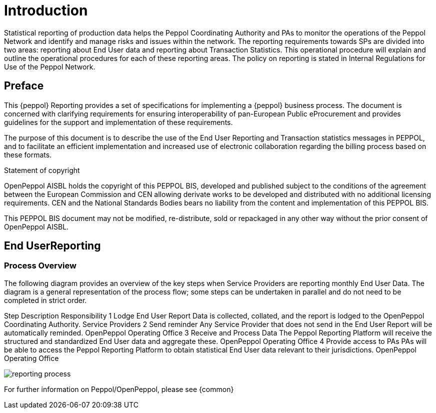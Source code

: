 = Introduction

Statistical reporting of production data helps the Peppol Coordinating Authority and PAs to monitor the operations of the Peppol Network and identify and manage risks and issues within the network.
The reporting requirements towards SPs are divided into two areas: reporting about End User data and reporting about Transaction Statistics. This operational procedure will explain and outline the operational procedures for each of these reporting areas.
The policy on reporting is stated in Internal Regulations for Use of the Peppol Network.


== Preface

This {peppol} Reporting provides a set of specifications for implementing a {peppol} business process. The document is concerned with clarifying requirements for ensuring interoperability of pan-European Public eProcurement and provides guidelines for the support and implementation of these requirements.

The purpose of this document is to describe the use of the End User Reporting and Transaction statistics messages in PEPPOL, and to facilitate an efficient implementation and increased use of electronic collaboration regarding the billing process based on these formats.

.Statement of copyright
****
//**This PEPPOL Business Interoperability Specification (PEPPOL BIS) document  is a Core Invoice Usage Specification (CIUS) based on CEN/EN 16931:2017. The restrictions on CEN/EN 16931:2017 implemented in this PEPPOL BIS appear from the conformance statement provided in appendix A.*/

//**The copyright of CEN/EN 16931:2107 is owned by CEN and its members - the European National Standards Bodies. A copy of CEN/EN 16931-1:2017 may be obtained free of charge from any CEN member.*/

OpenPeppol AISBL holds the copyright of this PEPPOL BIS, developed and published subject to the conditions of the agreement between the European Commission and CEN allowing derivate works to be developed and distributed with no additional licensing requirements. CEN and the National  Standards Bodies bears no liability from the content and implementation of this PEPPOL BIS.

This PEPPOL BIS document may not be modified, re-distribute, sold or repackaged in any other way without the prior consent of OpenPeppol AISBL.
****

== End UserReporting

=== Process Overview

The following diagram provides an overview of the key steps when Service Providers are reporting monthly End User Data. The diagram is a general representation of the process flow; some steps can be undertaken in parallel and do not need to be completed in strict order.

Step	Description	Responsibility
    1	Lodge End User Report 	Data is collected, collated, and the report is lodged to the OpenPeppol Coordinating Authority. 	Service Providers
    2     	Send reminder	Any Service Provider that does not send in the End User Report will be automatically reminded.
OpenPeppol Operating Office
    3	Receive and Process Data	The Peppol Reporting Platform will receive the structured and standardized End User data and aggregate these. 	OpenPeppol Operating Office
    4	Provide access to PAs	PAs will be able to access the Peppol Reporting Platform to obtain statistical End User data relevant to their jurisdictions.	OpenPeppol Operating Office

image::./images/TXStatProcessOverview.jpg[reporting process, align="center"]

For further information on Peppol/OpenPeppol, please see {common}